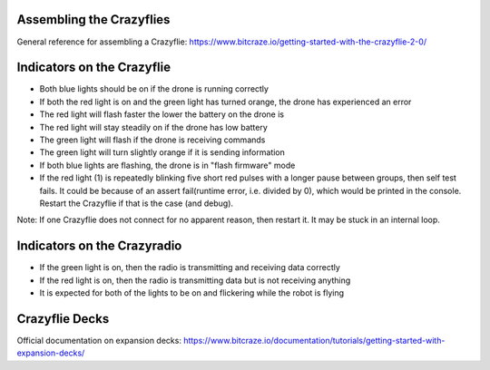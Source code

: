 Assembling the Crazyflies
=========================
General reference for assembling a Crazyflie: https://www.bitcraze.io/getting-started-with-the-crazyflie-2-0/


Indicators on the Crazyflie
===========================
.. image:: https://www.bitcraze.io/images/getting-started/frontCF.png

- Both blue lights should be on if the drone is running correctly

- If both the red light is on and the green light has turned orange, the drone has experienced an error

- The red light will flash faster the lower the battery on the drone is 

- The red light will stay steadily on if the drone has low battery
	
- The green light will flash if the drone is receiving commands

- The green light will turn slightly orange if it is sending information

- If both blue lights are flashing, the drone is in "flash firmware" mode

- If the red light (1) is repeatedly blinking five short red pulses with a longer pause between groups, then self test fails. It could be because of an assert fail(runtime error, i.e. divided by 0), which would be printed in the console. Restart the Crazyflie if that is the case (and debug). 

Note: If one Crazyflie does not connect for no apparent reason, then restart it. It may be stuck in an internal loop.


Indicators on the Crazyradio
============================
- If the green light is on, then the radio is transmitting and receiving data correctly

- If the red light is on, then the radio is transmitting data but is not receiving anything
	
- It is expected for both of the lights to be on and flickering while the robot is flying


Crazyflie Decks
===============
Official documentation on expansion decks: https://www.bitcraze.io/documentation/tutorials/getting-started-with-expansion-decks/
